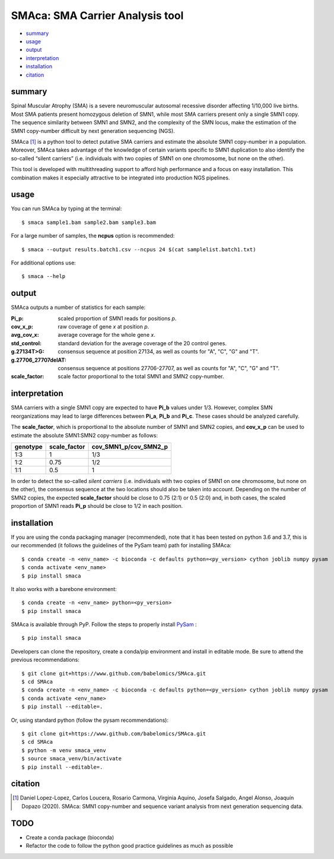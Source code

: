 ================================
SMAca: SMA Carrier Analysis tool
================================

.. image:: https://travis-ci.com/babelomics/SMAca.svg?branch=master
    :target: https://travis-ci.com/babelomics/SMAca

* `summary`_
* `usage`_
* `output`_
* `interpretation`_
* `installation`_
* `citation`_


summary
-------

Spinal Muscular Atrophy (SMA) is a severe neuromuscular autosomal recessive disorder affecting 1/10,000 live births. Most SMA patients present homozygous deletion of SMN1, while most SMA carriers present only a single SMN1 copy. The sequence similarity between SMN1 and SMN2, and the complexity of the SMN locus, make the estimation of the SMN1 copy-number difficult by next generation sequencing (NGS).

SMAca [1]_ is a python tool to detect putative SMA carriers and estimate the absolute SMN1 copy-number in a population. Moreover, SMAca takes advantage of the knowledge of certain variants specific to SMN1 duplication to also identify the so-called “silent carriers” (i.e. individuals with two copies of SMN1 on one chromosome, but none on the other).

This tool is developed with multithreading support to afford high performance and a focus on easy installation. This combination makes it especially attractive to be integrated into production NGS pipelines.





usage
-----

You can run SMAca by typing at the terminal:

::

  $ smaca sample1.bam sample2.bam sample3.bam



For a large number of samples, the **ncpus** option is recommended:

::

  $ smaca --output results.batch1.csv --ncpus 24 $(cat samplelist.batch1.txt)



For additional options use:

::

  $ smaca --help




output
------

SMAca outputs a number of statistics for each sample:

:Pi_p: scaled proportion of SMN1 reads for positions *p*.

:cov_x_p: raw coverage of gene *x* at position *p*.

:avg_cov_x: average coverage for the whole gene *x*.

:std_control: standard deviation for the average coverage of the 20 control genes.

:g.27134T>G: consensus sequence at position 27134, as well as counts for "A", "C", "G" and "T".

:g.27706_27707delAT: consensus sequence at positions 27706-27707, as well as counts for "A", "C", "G" and "T".

:scale_factor: scale factor proportional to the total SMN1 and SMN2 copy-number.




interpretation
--------------

SMA carriers with a single SMN1 copy are expected to have **Pi_b** values under 1/3. However, complex SMN reorganizations may lead to large differences between **Pi_a**, **Pi_b** and **Pi_c**. These cases should be analyzed carefully.

The **scale_factor**, which is proportional to the absolute number of SMN1 and SMN2 copies, and **cov_x_p** can be used to estimate the absolute SMN1:SMN2 copy-number as follows:

+----------+--------------+-----------------------+
| genotype | scale_factor | cov_SMN1_p/cov_SMN2_p |
+==========+==============+=======================+
| 1:3      | 1            | 1/3                   |
+----------+--------------+-----------------------+
| 1:2      | 0.75         | 1/2                   |
+----------+--------------+-----------------------+
| 1:1      | 0.5          | 1                     |
+----------+--------------+-----------------------+

In order to detect the so-called *silent carriers* (i.e. individuals with two copies of SMN1 on one chromosome, but none on the other), the consensus sequence at the two locations should also be taken into account. Depending on the number of SMN2 copies, the expected **scale_factor** should be close to 0.75 (2:1) or 0.5 (2:0) and, in both cases, the scaled proportion of SMN1 reads **Pi_p** should be close to 1/2 in each position.




installation
------------

If you are using the conda packaging manager (recommended), note that it has been tested on python 3.6 and 3.7, this is our recommended (it follows the guidelines of the PySam team) path for installing SMAca:

::

  $ conda create -n <env_name> -c bioconda -c defaults python=<py_version> cython joblib numpy pysam
  $ conda activate <env_name>
  $ pip install smaca

It also works with a barebone environment:

::

  $ conda create -n <env_name> python=<py_version>
  $ pip install smaca


SMAca is available through PyP. Follow the steps to properly install `PySam <https://github.com/pysam-developers/pysam>`_
:

::

  $ pip install smaca


Developers can clone the repository, create a conda/pip environment and install in editable mode. Be sure to attend the previous recommendations:

::

  $ git clone git+https://www.github.com/babelomics/SMAca.git
  $ cd SMAca
  $ conda create -n <env_name> -c bioconda -c defaults python=<py_version> cython joblib numpy pysam
  $ conda activate <env_name>
  $ pip install --editable=.

Or, using standard python (follow the pysam recommendations):

::

  $ git clone git+https://www.github.com/babelomics/SMAca.git
  $ cd SMAca
  $ python -m venv smaca_venv
  $ source smaca_venv/bin/activate
  $ pip install --editable=.


citation
--------

.. [1] Daniel Lopez-Lopez, Carlos Loucera, Rosario Carmona, Virginia Aquino, Josefa Salgado, Angel Alonso, Joaquín Dopazo (2020). SMAca: SMN1 copy-number and sequence variant analysis from next generation sequencing data.

TODO
----

* Create a conda package (bioconda)
* Refactor the code to follow the python good practice guidelines as much as possible
